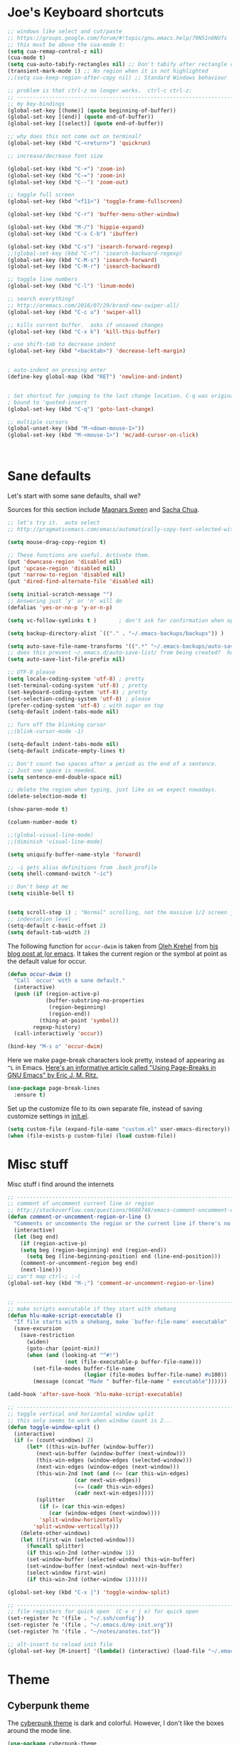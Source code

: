 #+STARTUP: overview


* Joe's Keyboard shortcuts
#+BEGIN_SRC emacs-lisp
;; windows like select and cut/paste
;; https://groups.google.com/forum/#!topic/gnu.emacs.help/79N51n6NUfs
;; this must be above the cua-mode t:
(setq cua-remap-control-z nil) 
(cua-mode t) 
(setq cua-auto-tabify-rectangles nil) ;; Don't tabify after rectangle commands
(transient-mark-mode 1) ;; No region when it is not highlighted
;;(setq cua-keep-region-after-copy nil) ;; Standard Windows behaviour

;; problem is that ctrl-z no longer works.  ctrl-c ctrl-z:
;; -------------------------------------------------------------------------------
;; my key-bindings
(global-set-key [(home)] (quote beginning-of-buffer))
(global-set-key [(end)] (quote end-of-buffer))
(global-set-key [(select)] (quote end-of-buffer))

;; why does this not come out on terminal?
(global-set-key (kbd "C-<return>") 'quickrun)

;; increase/decrease font size

(global-set-key (kbd "C-+") 'zoom-in)
(global-set-key (kbd "C-=") 'zoom-in)
(global-set-key (kbd "C--") 'zoom-out)

;; toggle full screen
(global-set-key (kbd "<f11>") 'toggle-frame-fullscreen)

(global-set-key (kbd "C-r") 'buffer-menu-other-window)

(global-set-key (kbd "M-/") 'hippie-expand)
(global-set-key (kbd "C-x C-b") 'ibuffer)

(global-set-key (kbd "C-s") 'isearch-forward-regexp)
;;(global-set-key (kbd "C-r") 'isearch-backward-regexp)
(global-set-key (kbd "C-M-s") 'isearch-forward)
(global-set-key (kbd "C-M-r") 'isearch-backward)

;; toggle line numbers
(global-set-key (kbd "C-l") 'linum-mode)

;; search everything?
;; http://oremacs.com/2016/07/29/brand-new-swiper-all/
(global-set-key (kbd "C-c u") 'swiper-all)

;; kills current buffer.  asks if unsaved changes
(global-set-key (kbd "C-x k") 'kill-this-buffer)

; use shift-tab to decrease indent
(global-set-key (kbd "<backtab>") 'decrease-left-margin)


; auto-indent on pressing enter
(define-key global-map (kbd "RET") 'newline-and-indent)


; Set shortcut for jumping to the last change location. C-q was originally
; bound to 'quoted-insert
(global-set-key (kbd "C-q") 'goto-last-change)

;; multiple cursors
(global-unset-key (kbd "M-<down-mouse-1>"))
(global-set-key (kbd "M-<mouse-1>") 'mc/add-cursor-on-click)



#+END_SRC

  
* Sane defaults

Let's start with some sane defaults, shall we?

Sources for this section include [[https://github.com/magnars/.emacs.d/blob/master/settings/sane-defaults.el][Magnars Sveen]] and [[http://pages.sachachua.com/.emacs.d/Sacha.html][Sacha Chua]].

#+begin_src emacs-lisp
;; let's try it.  auto select 
;; http://pragmaticemacs.com/emacs/automatically-copy-text-selected-with-the-mouse/

(setq mouse-drag-copy-region t)

;; These functions are useful. Activate them.
(put 'downcase-region 'disabled nil)
(put 'upcase-region 'disabled nil)
(put 'narrow-to-region 'disabled nil)
(put 'dired-find-alternate-file 'disabled nil)

(setq initial-scratch-message "")
;; Answering just 'y' or 'n' will do
(defalias 'yes-or-no-p 'y-or-n-p)

(setq vc-follow-symlinks t )       ; don't ask for confirmation when opening symlinked file

(setq backup-directory-alist `(("." . "~/.emacs-backups/backups")) ) 

(setq auto-save-file-name-transforms '((".*" "~/.emacs-backups/auto-save-list/" t)) ) 
;; does this prevent ~/.emacs.d/auto-save-list/ from being created?  hope so.
(setq auto-save-list-file-prefix nil)

;; UTF-8 please
(setq locale-coding-system 'utf-8) ; pretty
(set-terminal-coding-system 'utf-8) ; pretty
(set-keyboard-coding-system 'utf-8) ; pretty
(set-selection-coding-system 'utf-8) ; please
(prefer-coding-system 'utf-8) ; with sugar on top
(setq-default indent-tabs-mode nil)

;; Turn off the blinking cursor
;;(blink-cursor-mode -1)

(setq-default indent-tabs-mode nil)
(setq-default indicate-empty-lines t)

;; Don't count two spaces after a period as the end of a sentence.
;; Just one space is needed.
(setq sentence-end-double-space nil)

;; delete the region when typing, just like as we expect nowadays.
(delete-selection-mode t)

(show-paren-mode t)

(column-number-mode t)

;;(global-visual-line-mode)
;;(diminish 'visual-line-mode)

(setq uniquify-buffer-name-style 'forward)

;; -i gets alias definitions from .bash_profile
(setq shell-command-switch "-ic")

;; Don't beep at me
(setq visible-bell t)


(setq scroll-step 1) ; "Normal" scrolling, not the massive 1/2 screen jump.
;; indentation level
(setq-default c-basic-offset 2)
(setq default-tab-width 2)

#+end_src

The following function for ~occur-dwim~ is taken from [[https://github.com/abo-abo][Oleh Krehel]] from
[[http://oremacs.com/2015/01/26/occur-dwim/][his blog post at (or emacs]]. It takes the current region or the symbol
at point as the default value for occur.

#+begin_src emacs-lisp
(defun occur-dwim ()
  "Call `occur' with a sane default."
  (interactive)
  (push (if (region-active-p)
            (buffer-substring-no-properties
             (region-beginning)
             (region-end))
          (thing-at-point 'symbol))
        regexp-history)
  (call-interactively 'occur))

(bind-key "M-s o" 'occur-dwim)
#+end_src

Here we make page-break characters look pretty, instead of appearing
as =^L= in Emacs. [[http://ericjmritz.name/2015/08/29/using-page-breaks-in-gnu-emacs/][Here's an informative article called "Using
Page-Breaks in GNU Emacs" by Eric J. M. Ritz.]]

#+begin_src emacs-lisp
(use-package page-break-lines
  :ensure t)
#+end_src
Set up the customize file to its own separate file, instead of saving
customize settings in [[file:init.el][init.el]].

#+begin_src emacs-lisp
(setq custom-file (expand-file-name "custom.el" user-emacs-directory))
(when (file-exists-p custom-file) (load custom-file))

#+end_src

* Misc stuff

  Misc stuff i find around the internets
#+BEGIN_SRC emacs-lisp
;; -------------------------------------------------------------------------------
;; comment of uncomment current line or region
;; http://stackoverflow.com/questions/9688748/emacs-comment-uncomment-current-line
(defun comment-or-uncomment-region-or-line ()
  "Comments or uncomments the region or the current line if there's no active region."
  (interactive)
  (let (beg end)
    (if (region-active-p)
	(setq beg (region-beginning) end (region-end))
      (setq beg (line-beginning-position) end (line-end-position)))
    (comment-or-uncomment-region beg end)
    (next-line)))
;; can't map ctrl-; :-(
(global-set-key (kbd "M-;") 'comment-or-uncomment-region-or-line)


;; -------------------------------------------------------------------------------
;; make scripts executable if they start with shebang
(defun hlu-make-script-executable ()
  "If file starts with a shebang, make `buffer-file-name' executable"
  (save-excursion
    (save-restriction
      (widen)
      (goto-char (point-min))
      (when (and (looking-at "^#!")
                  (not (file-executable-p buffer-file-name)))
        (set-file-modes buffer-file-name
                        (logior (file-modes buffer-file-name) #o100))
        (message (concat "Made " buffer-file-name " executable"))))))

(add-hook 'after-save-hook 'hlu-make-script-executable)

;; -------------------------------------------------------------------------------
;; toggle vertical and horizontal window split
;; this only seems to work when window count is 2...
(defun toggle-window-split ()
  (interactive)
  (if (= (count-windows) 2)
      (let* ((this-win-buffer (window-buffer))
         (next-win-buffer (window-buffer (next-window)))
         (this-win-edges (window-edges (selected-window)))
         (next-win-edges (window-edges (next-window)))
         (this-win-2nd (not (and (<= (car this-win-edges)
                     (car next-win-edges))
                     (<= (cadr this-win-edges)
                     (cadr next-win-edges)))))
         (splitter
          (if (= (car this-win-edges)
             (car (window-edges (next-window))))
          'split-window-horizontally
        'split-window-vertically)))
    (delete-other-windows)
    (let ((first-win (selected-window)))
      (funcall splitter)
      (if this-win-2nd (other-window 1))
      (set-window-buffer (selected-window) this-win-buffer)
      (set-window-buffer (next-window) next-win-buffer)
      (select-window first-win)
      (if this-win-2nd (other-window 1))))))

(global-set-key (kbd "C-x |") 'toggle-window-split)

;; -------------------------------------------------------------------------------
;; file registers for quick open  (C-x r j e) for quick open
(set-register ?c '(file . "~/.ssh/config"))
(set-register ?e '(file . "~/.emacs.d/my-init.org"))
(set-register ?n '(file . "~/notes/anotes.txt"))

;; alt-insert to reload init file
(global-set-key [M-insert] '(lambda() (interactive) (load-file "~/.emacs.d/init.el")))

#+END_SRC
  
* Theme

** Cyberpunk theme

The [[https://github.com/n3mo/cyberpunk-theme.el][cyberpunk theme]] is dark and colorful. However, I don't like the
boxes around the mode line.

#+begin_src emacs-lisp
(use-package cyberpunk-theme
  :if (window-system)
  :ensure t
  :init
  (progn
    (load-theme 'cyberpunk t)
    (set-face-attribute `mode-line nil
                        :box nil)
    (set-face-attribute `mode-line-inactive nil
                        :box nil)))
#+end_src

I tend to switch themes more often than normal. For example, switching
to a lighter theme (such as the default) or to a different theme
depending on the time of day or my mood. Normally, switching themes is
a multi-step process with ~disable-theme~ and ~load-theme~. The
~switch-theme~ function will do that in one swoop. I just choose which
theme I want to go to.

** Solarized theme

Here's some configuration for [[https://github.com/bbatsov/solarized-emacs/][bbatsov's solarized themes]].

#+begin_src emacs-lisp
(use-package solarized-theme
  :defer 10
  :init
  (setq solarized-use-variable-pitch nil)
  :ensure t)
#+end_src

** Monokai theme

#+begin_src emacs-lisp :tangle no
(use-package monokai-theme
  :if (window-system)
  :ensure t
  :init
  (setq monokai-use-variable-pitch nil))
#+end_src

** Waher theme

#+begin_src emacs-lisp :tangle no
(use-package waher-theme
  if (window-system)
  :ensure t
  :init
  (load-theme 'waher))
#+end_src

** zenburn theme
    #+BEGIN_SRC emacs-lisp
    (use-package zenburn-theme
      :ensure t
      :config (load-theme 'zenburn t))
  #+END_SRC

** moe theme and leuven
#+BEGIN_SRC emacs-lisp
(use-package moe-theme
  :ensure t )
(unless  (display-graphic-p) 
  (load-theme 'moe-light t))

;;  (require 'moe-theme)
;;  (message "loading moe)
;;  (moe-light))

(use-package leuven-theme
  :ensure t )

(if (display-graphic-p) 
    (load-theme 'leuven t))


#+END_SRC

** Convenient theme functions

#+begin_src emacs-lisp
(defun switch-theme (theme)
  "Disables any currently active themes and loads THEME."
  ;; This interactive call is taken from `load-theme'
  (interactive
   (list
    (intern (completing-read "Load custom theme: "
                             (mapc 'symbol-name
                                   (custom-available-themes))))))
  (let ((enabled-themes custom-enabled-themes))
    (mapc #'disable-theme custom-enabled-themes)
    (load-theme theme t)))

(defun disable-active-themes ()
  "Disables any currently active themes listed in `custom-enabled-themes'."
  (interactive)
  (mapc #'disable-theme custom-enabled-themes))

(bind-key "<f12>" 'switch-theme)
;;(bind-key "<f11>" 'disable-active-themes)
#+end_src

* Font

[[http://adobe-fonts.github.io/source-code-pro/][Source Code Pro]] is a nice monospaced font.

To install it on OS X, you can use Homebrew with [[http://caskroom.io/][Homebrew Cask]].

#+begin_src sh :tangle no
# You may need to run these two lines if you haven't set up Homebrew
# Cask and its fonts formula.
brew install caskroom/cask/brew-cask
brew tap caskroom/fonts

brew cask install font-source-code-pro
#+end_src

And here's how we tell Emacs to use the font we want to use.

#+begin_src emacs-lisp
(add-to-list 'default-frame-alist
             '(font . "Source Code Pro-14"))
#+end_src

Display emojis. Source of system-specific fonts is in [[https://github.com/syohex/emacs-ac-emoji][the README for
the emacs-ac-emoji package.]]

#+BEGIN_SRC emacs-lisp
(let ((font (if (= emacs-major-version 25)
                "Symbola"
              (cond ((string-equal system-type "darwin")    "Apple Color Emoji")
                    ((string-equal system-type "gnu/linux") "Symbola")))))
  (set-fontset-font t 'unicode font nil 'prepend))
#+END_SRC

* Joe's ELPA packages
** zoom-frm
#+BEGIN_SRC emacs-lisp
(use-package zoom-frm
  :ensure t)
#+END_SRC

** Auto-complete
  This is a really simple auto-complete based. Maybe soon, 
  try company-mode for a more complete package.

  #+BEGIN_SRC emacs-lisp
    (use-package auto-complete
      :ensure t
      :init
      (ac-config-default)
      (global-auto-complete-mode t))
  #+END_SRC

** Fly Check
  #+BEGIN_SRC emacs-lisp
    (use-package flycheck
      :ensure t
      :init
      (global-flycheck-mode t)
      :config
      (setq-default flycheck-disabled-checkers '(emacs-lisp-checkdoc)))
  #+END_SRC

** YASnippets
  #+BEGIN_SRC emacs-lisp
    (use-package yasnippet
      :ensure t
      :init
      (yas-global-mode 1))
  #+END_SRC

** PHP Mode
  #+BEGIN_SRC emacs-lisp
    (use-package php-mode
      :ensure t)
  #+END_SRC

** Web Mode
  #+BEGIN_SRC emacs-lisp
    (use-package web-mode
      :ensure t
      :config
      (add-to-list 'auto-mode-alist '("\\.html\\.php\\'" . web-mode))
      (add-to-list 'auto-mode-alist '("\\.txt\\.php\\'" . web-mode))
      (add-to-list 'auto-mode-alist '("\\.html?\\'" . web-mode)))
  #+END_SRC

** projectile
   #+BEGIN_SRC emacs-lisp

    (use-package projectile
      :ensure t)

    (use-package counsel-projectile
      :ensure t)

   

   #+END_SRC
     
** neotree
      #+BEGIN_SRC emacs-lisp

        (use-package neotree
         :ensure t)
        (global-set-key [f8] 'neotree-toggle)

      #+END_SRC 
** coffeescript
      #+BEGIN_SRC emacs-lisp

        (use-package coffee-mode
         :ensure t)
          (custom-set-variables
             '(coffee-tab-width 2)
             '(coffee-args-compile '("-c" "--no-header" "--bare")))

         (eval-after-load "coffee-mode"
            '(progn
           (define-key coffee-mode-map [(meta r)] 'coffee-compile-buffer)
           (define-key coffee-mode-map (kbd "C-j") 'coffee-newline-and-indent)))



      #+END_SRC 

** multiple cursors
      #+BEGIN_SRC emacs-lisp
        (use-package multiple-cursors
         :ensure t)
      #+END_SRC 


** magit
  from https://github.com/0x7cc/.emacs.d/blob/master/config/301-magit.org
   #+begin_src emacs-lisp
    (use-package magit
      :ensure
      :config
      (progn
	(set-variable 'magit-emacsclient-executable (executable-find "emacsclient"))
	(setq magit-default-tracking-name-function 'magit-default-tracking-name-branch-only)
	(setq magit-set-upstream-on-push t)
	(setq magit-completing-read-function 'magit-ido-completing-read)
	(setq magit-stage-all-confirm nil)
	(setq magit-unstage-all-confirm nil)
	(setq magit-last-seen-setup-instructions "2.1.0"))
      :init
      (progn
	(use-package magit-blame))
      :bind ("C-x g" . magit-status))
   #+end_src
** mwim
      #+BEGIN_SRC emacs-lisp
        ;; https://github.com/alezost/mwim.el
        (use-package mwim
             :ensure t)
        (global-set-key (kbd "C-a") 'mwim-beginning-of-code-or-line)
        (global-set-key (kbd "C-e") 'mwim-end-of-code-or-line)

      #+END_SRC 

* Some notes
  C-c '    will open an editor, repeat C-c ' to return indented code 
  <sTAB    will create an Org mode source block
  C-x C-e  to execute previous code block

  couple of things would like to do:
  - how to comment out region so that babel does not tangle those?
  - how to show raw code (turn off org-mode? )  


* Temporary Snippets
  These are things that are often added/removed for a session

  #+BEGIN_SRC emacs-lisp
  (set-face-attribute 'default nil :height 130)
  #+END_SRC


* Interface Tweaks
  Let's get this strait. I don't work on January 8th.

  #+BEGIN_SRC emacs-lisp
    (setq inhibit-startup-message t)
    (setq column-number-mode t)
    (tool-bar-mode -1)
    (scroll-bar-mode -1)
    (fset 'yes-or-no-p 'y-or-n-p)
    (global-set-key (kbd "<f5>") 'revert-buffer)
    (defalias 'list-buffers 'ibuffer)
    ;(defalias 'list-buffers 'ibuffer-other-window)
    (add-to-list 'default-frame-alist '(height . 50))
    (add-to-list 'default-frame-alist '(width . 80))
  #+END_SRC



* Try Package
  Allows you to try a package (run via 'try)

  #+BEGIN_SRC emacs-lisp
    (use-package try 
      :ensure t)
  #+END_SRC


* Which Key
  Displays keyboard help in the mini-buffer

  #+BEGIN_SRC emacs-lisp
    (use-package which-key
      :ensure t 
      :config
      (which-key-mode))
  #+END_SRC
  

* Org-mode Tweaks

  #+BEGIN_SRC emacs-lisp
    (use-package org-bullets
      :ensure t
      :config 
      (add-hook 'org-mode-hook (lambda () (org-bullets-mode 1))))

   ;; http://stackoverflow.com/questions/15773354/indent-code-in-org-babel-src-blocks
   (setq org-src-tab-acts-natively t)

   ;; syntax highlite color?
   (setq org-src-fontify-natively t)

;; http://stackoverflow.com/questions/12737317/collapsing-the-current-outline-in-emacs-org-mode
;; cycle anywhere?
;; don't really like it.. need another key
;;(setq org-cycle-emulate-tab 'white)

  #+END_SRC
  
  
* Ido  etup
  Ido  ll the things!!!

  #+BE IN_SRC NOT-emacs-lisp
    (s tq ido-enable-flex-matching t)
    (s tq ido-everywhere t)
    (i o-mode 1)
  #+EN _SRC


* Ace Window Pakage
  This makes switching between windows more sane.

  #+BEGIN_SRC emacs-lisp
    (use-package ace-window
      :ensure t
      :init
      (global-set-key [remap other-window] 'ace-window)
      (custom-set-faces
       '(aw-leading-char-face
         ((t (:inherit ace-jump-face-foreground :height 3.0))))))
  #+END_SRC



* Swiper and Friends
  I don't know how people live in Emacs without these things.

  #+BEGIN_SRC emacs-lisp
    (use-package counsel
      :ensure t)

    (use-package swiper
      :ensure t
      :config
      (progn
        (ivy-mode 1)
        (setq ivy-use-virtual-buffers t)
        (global-set-key "\C-s" 'swiper)
        (global-set-key (kbd "C-c C-r") 'ivy-resume)
        (global-set-key (kbd "<f6>") 'ivy-resume)
        (global-set-key (kbd "M-x") 'counsel-M-x)
        (global-set-key (kbd "C-x C-f") 'counsel-find-file)
        (global-set-key (kbd "<f1> f") 'counsel-describe-function)
        (global-set-key (kbd "<f1> v") 'counsel-describe-variable)
        (global-set-key (kbd "<f1> l") 'counsel-load-library)
        (global-set-key (kbd "<f2> i") 'counsel-info-lookup-symbol)
        (global-set-key (kbd "<f2> u") 'counsel-unicode-char)
        (global-set-key (kbd "C-c g") 'counsel-git)
        (global-set-key (kbd "C-c j") 'counsel-git-grep)
        (global-set-key (kbd "C-c k") 'counsel-ag)
        (global-set-key (kbd "C-x l") 'counsel-locate)
        (global-set-key (kbd "C-S-o") 'counsel-rhythmbox)
        (define-key read-expression-map (kbd "C-r") 'counsel-expression-history)))
  #+END_SRC


* Avy Package (char: <jump>)

  #+BEGIN_SRC emacs-lisp
    (use-package avy
      :ensure t
      :bind ("M-s" . avy-goto-char))
  #+END_SRC



* Expand Region
  #+BEGIN_SRC emacs-lisp
    (use-package expand-region
      :ensure t
      :bind ("C-=" . er/expand-region))
  #+END_SRC

